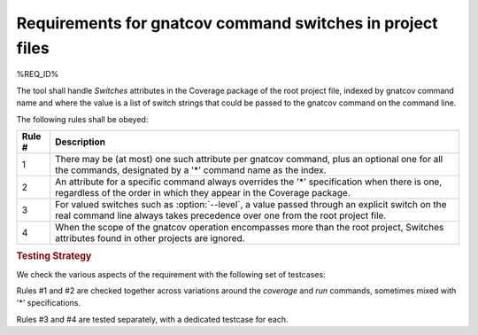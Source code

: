 Requirements for gnatcov command switches in project files
================================================================

%REQ_ID%

The tool shall handle *Switches* attributes in the Coverage package of
the root project file, indexed by gnatcov command name and where the
value is a list of switch strings that could be passed to the gnatcov
command on the command line.

The following rules shall be obeyed:

======  ======================================================================
Rule #  Description
======  ======================================================================
1       There may be (at most) one such attribute per gnatcov command, plus an
        optional one for all the commands, designated by a '*' command name as
	the index.

2       An attribute for a specific command always overrides the '*'
        specification when there is one, regardless of the order in which they
	appear in the Coverage package.

3       For valued switches such as :option:`--level`, a value passed through
        an explicit switch on the real command line always takes precedence
	over one from the root project file.

4       When the scope of the gnatcov operation encompasses more than the root
        project, Switches attributes found in other projects are ignored.
======  ======================================================================

.. rubric:: Testing Strategy

We check the various aspects of the requirement with the following set
of testcases:

.. qmlink:: TCIndexImporter

   *

Rules #1 and #2 are checked together across variations around the
*coverage* and *run* commands, sometimes mixed with '*' specifications.

Rules #3 and #4 are tested separately, with a dedicated testcase for each.
